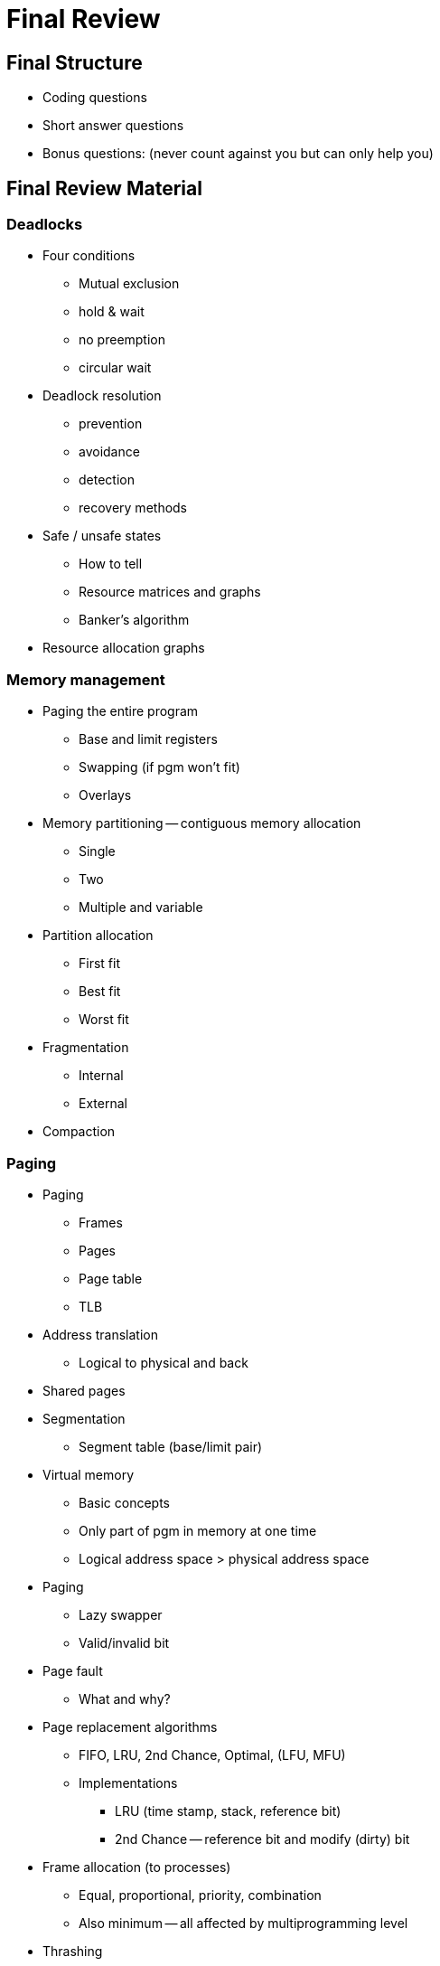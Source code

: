 = Final Review

== Final Structure
* Coding questions
* Short answer questions
* Bonus questions: (never count against you but can only help you)

== Final Review Material

=== Deadlocks
* Four conditions
  ** Mutual exclusion
  ** hold & wait
  ** no preemption
  ** circular wait
* Deadlock resolution
  ** prevention
  ** avoidance
  ** detection
  ** recovery methods
* Safe / unsafe states
  ** How to tell
  ** Resource matrices and graphs
  ** Banker's algorithm
* Resource allocation graphs

=== Memory management
* Paging the entire program
  ** Base and limit registers
  ** Swapping (if pgm won't fit)
  ** Overlays
* Memory partitioning -- contiguous memory allocation
  ** Single
  ** Two
  ** Multiple and variable
* Partition allocation
  ** First fit
  ** Best fit
  ** Worst fit
* Fragmentation
  ** Internal
  ** External
* Compaction

=== Paging
* Paging
  ** Frames
  ** Pages
  ** Page table
  ** TLB
* Address translation
  ** Logical to physical and back
* Shared pages
* Segmentation
  ** Segment table (base/limit pair)
* Virtual memory
  ** Basic concepts
  ** Only part of pgm in memory at one time
  ** Logical address space > physical address space
* Paging
  ** Lazy swapper
  ** Valid/invalid bit
* Page fault
  ** What and why?
* Page replacement algorithms
  ** FIFO, LRU, 2nd Chance, Optimal, (LFU, MFU)
  ** Implementations
    *** LRU (time stamp, stack, reference bit)
    *** 2nd Chance -- reference bit and modify (dirty) bit
* Frame allocation (to processes)
  ** Equal, proportional, priority, combination
  ** Also minimum -- all affected by multiprogramming level
* Thrashing
  ** What / why?
  ** Local / global page replacement
  ** How to detect (page fault frequency)
  ** How to handle
* Locality / working set
  ** General concept / why important
  ** What if too large or too small
* Pre-paging, pinned pages, inverted page table Files

=== Disks
* Disk structure
  ** Track, sector, cylinder, seek, latency, transfer, device directory
* Free space management -- characteristics, advantages / disadvantages
  ** Bitmap, linked lists, grouping (index), counting
* File allocation -- characteristics, advantages / disadvantages
  ** Contiguous, linked, indexed,
  ** What happens if index block is full?
* Disk scheduling -- characteristics, advantages / disadvantages
  ** FCFS, SSTF, SCAN, C-SCAN, LOOK, C-LOOK
* Disk protection
  ** Difference between RAID(5) and mirroring and striping
* Tertiary and heirarchical storage management
* I/O Systems and subsystems
  ** Hardware, polling, interrupts, interrupt-driven I/O, DMA, blocking/non-blocking I/O, synchronous/asynchronous I/O
  ** Interface, block and character devices, network devices
  ** Kernel I/O subsystem
  ** Streams
  ** Performance
